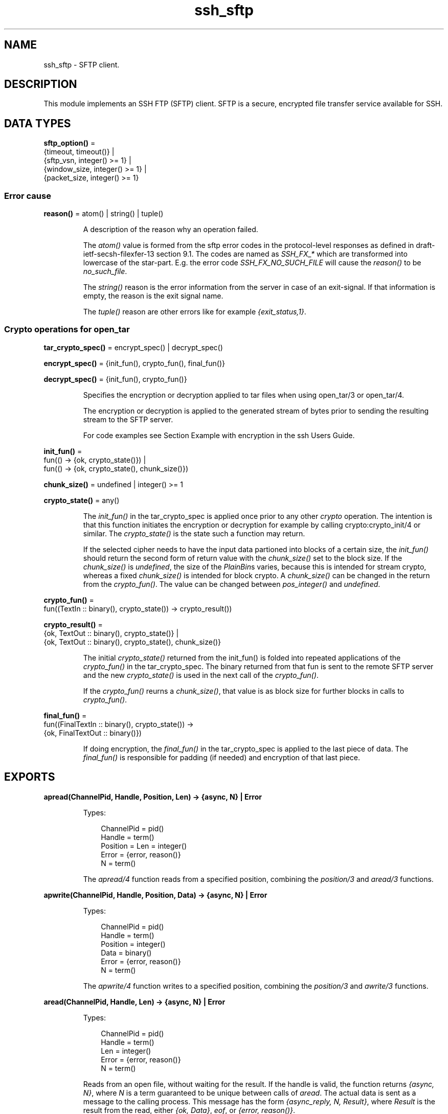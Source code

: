 .TH ssh_sftp 3 "ssh 4.10.5" "Ericsson AB" "Erlang Module Definition"
.SH NAME
ssh_sftp \- SFTP client.
.SH DESCRIPTION
.LP
This module implements an SSH FTP (SFTP) client\&. SFTP is a secure, encrypted file transfer service available for SSH\&.
.SH DATA TYPES
.nf

\fBsftp_option()\fR\& = 
.br
    {timeout, timeout()} |
.br
    {sftp_vsn, integer() >= 1} |
.br
    {window_size, integer() >= 1} |
.br
    {packet_size, integer() >= 1}
.br
.fi
.RS
.RE
.SS Error cause
.nf

\fBreason()\fR\& = atom() | string() | tuple()
.br
.fi
.RS
.LP
A description of the reason why an operation failed\&.
.LP
The \fIatom()\fR\& value is formed from the sftp error codes in the protocol-level responses as defined in draft-ietf-secsh-filexfer-13 section 9\&.1\&. The codes are named as \fISSH_FX_*\fR\& which are transformed into lowercase of the star-part\&. E\&.g\&. the error code \fISSH_FX_NO_SUCH_FILE\fR\& will cause the \fIreason()\fR\& to be \fIno_such_file\fR\&\&.
.LP
The \fIstring()\fR\& reason is the error information from the server in case of an exit-signal\&. If that information is empty, the reason is the exit signal name\&.
.LP
The \fItuple()\fR\& reason are other errors like for example \fI{exit_status,1}\fR\&\&.
.RE
.SS Crypto operations for open_tar
.nf

\fBtar_crypto_spec()\fR\& = encrypt_spec() | decrypt_spec()
.br
.fi
.nf

\fBencrypt_spec()\fR\& = {init_fun(), crypto_fun(), final_fun()}
.br
.fi
.nf

\fBdecrypt_spec()\fR\& = {init_fun(), crypto_fun()}
.br
.fi
.RS
.LP
Specifies the encryption or decryption applied to tar files when using open_tar/3 or open_tar/4\&.
.LP
The encryption or decryption is applied to the generated stream of bytes prior to sending the resulting stream to the SFTP server\&.
.LP
For code examples see Section Example with encryption in the ssh Users Guide\&.
.RE
.nf

\fBinit_fun()\fR\& = 
.br
    fun(() -> {ok, crypto_state()}) |
.br
    fun(() -> {ok, crypto_state(), chunk_size()})
.br
.fi
.nf

\fBchunk_size()\fR\& = undefined | integer() >= 1
.br
.fi
.nf

\fBcrypto_state()\fR\& = any()
.br
.fi
.RS
.LP
The \fIinit_fun()\fR\& in the tar_crypto_spec is applied once prior to any other \fIcrypto\fR\& operation\&. The intention is that this function initiates the encryption or decryption for example by calling crypto:crypto_init/4 or similar\&. The \fIcrypto_state()\fR\& is the state such a function may return\&.
.LP
If the selected cipher needs to have the input data partioned into blocks of a certain size, the \fIinit_fun()\fR\& should return the second form of return value with the \fIchunk_size()\fR\& set to the block size\&. If the \fIchunk_size()\fR\& is \fIundefined\fR\&, the size of the \fIPlainBin\fR\&s varies, because this is intended for stream crypto, whereas a fixed \fIchunk_size()\fR\& is intended for block crypto\&. A \fIchunk_size()\fR\& can be changed in the return from the \fIcrypto_fun()\fR\&\&. The value can be changed between \fIpos_integer()\fR\& and \fIundefined\fR\&\&.
.RE
.nf

\fBcrypto_fun()\fR\& = 
.br
    fun((TextIn :: binary(), crypto_state()) -> crypto_result())
.br
.fi
.nf

\fBcrypto_result()\fR\& = 
.br
    {ok, TextOut :: binary(), crypto_state()} |
.br
    {ok, TextOut :: binary(), crypto_state(), chunk_size()}
.br
.fi
.RS
.LP
The initial \fIcrypto_state()\fR\& returned from the init_fun() is folded into repeated applications of the \fIcrypto_fun()\fR\& in the tar_crypto_spec\&. The binary returned from that fun is sent to the remote SFTP server and the new \fIcrypto_state()\fR\& is used in the next call of the \fIcrypto_fun()\fR\&\&.
.LP
If the \fIcrypto_fun()\fR\& reurns a \fIchunk_size()\fR\&, that value is as block size for further blocks in calls to \fIcrypto_fun()\fR\&\&.
.RE
.nf

\fBfinal_fun()\fR\& = 
.br
    fun((FinalTextIn :: binary(), crypto_state()) ->
.br
            {ok, FinalTextOut :: binary()})
.br
.fi
.RS
.LP
If doing encryption, the \fIfinal_fun()\fR\& in the tar_crypto_spec is applied to the last piece of data\&. The \fIfinal_fun()\fR\& is responsible for padding (if needed) and encryption of that last piece\&.
.RE
.SH EXPORTS
.LP
.nf

.B
apread(ChannelPid, Handle, Position, Len) -> {async, N} | Error
.br
.fi
.br
.RS
.LP
Types:

.RS 3
ChannelPid = pid()
.br
Handle = term()
.br
Position = Len = integer()
.br
Error = {error, reason()}
.br
N = term()
.br
.RE
.RE
.RS
.LP
The \fIapread/4\fR\& function reads from a specified position, combining the \fIposition/3\fR\& and \fIaread/3\fR\& functions\&.
.RE
.LP
.nf

.B
apwrite(ChannelPid, Handle, Position, Data) -> {async, N} | Error
.br
.fi
.br
.RS
.LP
Types:

.RS 3
ChannelPid = pid()
.br
Handle = term()
.br
Position = integer()
.br
Data = binary()
.br
Error = {error, reason()}
.br
N = term()
.br
.RE
.RE
.RS
.LP
The \fIapwrite/4\fR\& function writes to a specified position, combining the \fIposition/3\fR\& and \fIawrite/3\fR\& functions\&.
.RE
.LP
.nf

.B
aread(ChannelPid, Handle, Len) -> {async, N} | Error
.br
.fi
.br
.RS
.LP
Types:

.RS 3
ChannelPid = pid()
.br
Handle = term()
.br
Len = integer()
.br
Error = {error, reason()}
.br
N = term()
.br
.RE
.RE
.RS
.LP
Reads from an open file, without waiting for the result\&. If the handle is valid, the function returns \fI{async, N}\fR\&, where \fIN\fR\& is a term guaranteed to be unique between calls of \fIaread\fR\&\&. The actual data is sent as a message to the calling process\&. This message has the form \fI{async_reply, N, Result}\fR\&, where \fIResult\fR\& is the result from the read, either \fI{ok, Data}\fR\&, \fIeof\fR\&, or \fI{error, reason()}\fR\&\&.
.RE
.LP
.nf

.B
awrite(ChannelPid, Handle, Data) -> {async, N} | Error
.br
.fi
.br
.RS
.LP
Types:

.RS 3
ChannelPid = pid()
.br
Handle = term()
.br
Data = binary()
.br
Error = {error, reason()}
.br
N = term()
.br
.RE
.RE
.RS
.LP
Writes to an open file, without waiting for the result\&. If the handle is valid, the function returns \fI{async, N}\fR\&, where \fIN\fR\& is a term guaranteed to be unique between calls of \fIawrite\fR\&\&. The result of the \fIwrite\fR\& operation is sent as a message to the calling process\&. This message has the form \fI{async_reply, N, Result}\fR\&, where \fIResult\fR\& is the result from the write, either \fIok\fR\&, or \fI{error, reason()}\fR\&\&.
.RE
.LP
.nf

.B
close(ChannelPid, Handle) -> ok | Error
.br
.fi
.br
.nf

.B
close(ChannelPid, Handle, Timeout) -> ok | Error
.br
.fi
.br
.RS
.LP
Types:

.RS 3
ChannelPid = pid()
.br
Handle = term()
.br
Timeout = timeout()
.br
Error = {error, reason()}
.br
.RE
.RE
.RS
.LP
Closes a handle to an open file or directory on the server\&.
.RE
.LP
.nf

.B
delete(ChannelPid, Name) -> ok | Error
.br
.fi
.br
.nf

.B
delete(ChannelPid, Name, Timeout) -> ok | Error
.br
.fi
.br
.RS
.LP
Types:

.RS 3
ChannelPid = pid()
.br
Name = string()
.br
Timeout = timeout()
.br
Error = {error, reason()}
.br
.RE
.RE
.RS
.LP
Deletes the file specified by \fIName\fR\&\&.
.RE
.LP
.nf

.B
del_dir(ChannelPid, Name) -> ok | Error
.br
.fi
.br
.nf

.B
del_dir(ChannelPid, Name, Timeout) -> ok | Error
.br
.fi
.br
.RS
.LP
Types:

.RS 3
ChannelPid = pid()
.br
Name = string()
.br
Timeout = timeout()
.br
Error = {error, reason()}
.br
.RE
.RE
.RS
.LP
Deletes a directory specified by \fIName\fR\&\&. The directory must be empty before it can be successfully deleted\&.
.RE
.LP
.nf

.B
list_dir(ChannelPid, Path) -> {ok, FileNames} | Error
.br
.fi
.br
.nf

.B
list_dir(ChannelPid, Path, Timeout) -> {ok, FileNames} | Error
.br
.fi
.br
.RS
.LP
Types:

.RS 3
ChannelPid = pid()
.br
Path = string()
.br
Timeout = timeout()
.br
FileNames = [FileName]
.br
FileName = string()
.br
Error = {error, reason()}
.br
.RE
.RE
.RS
.LP
Lists the given directory on the server, returning the filenames as a list of strings\&.
.RE
.LP
.nf

.B
make_dir(ChannelPid, Name) -> ok | Error
.br
.fi
.br
.nf

.B
make_dir(ChannelPid, Name, Timeout) -> ok | Error
.br
.fi
.br
.RS
.LP
Types:

.RS 3
ChannelPid = pid()
.br
Name = string()
.br
Timeout = timeout()
.br
Error = {error, reason()}
.br
.RE
.RE
.RS
.LP
Creates a directory specified by \fIName\fR\&\&. \fIName\fR\& must be a full path to a new directory\&. The directory can only be created in an existing directory\&.
.RE
.LP
.nf

.B
make_symlink(ChannelPid, Name, Target) -> ok | Error
.br
.fi
.br
.nf

.B
make_symlink(ChannelPid, Name, Target, Timeout) -> ok | Error
.br
.fi
.br
.RS
.LP
Types:

.RS 3
ChannelPid = pid()
.br
Name = Target = string()
.br
Timeout = timeout()
.br
Error = {error, reason()}
.br
.RE
.RE
.RS
.LP
Creates a symbolic link pointing to \fITarget\fR\& with the name \fIName\fR\&\&.
.RE
.LP
.nf

.B
open(ChannelPid, Name, Mode) -> {ok, Handle} | Error
.br
.fi
.br
.nf

.B
open(ChannelPid, Name, Mode, Timeout) -> {ok, Handle} | Error
.br
.fi
.br
.RS
.LP
Types:

.RS 3
ChannelPid = pid()
.br
Name = string()
.br
Mode = [read | write | append | binary | raw]
.br
Timeout = timeout()
.br
Handle = term()
.br
Error = {error, reason()}
.br
.RE
.RE
.RS
.LP
Opens a file on the server and returns a handle, which can be used for reading or writing\&.
.RE
.LP
.nf

.B
opendir(ChannelPid, Path) -> {ok, Handle} | Error
.br
.fi
.br
.nf

.B
opendir(ChannelPid, Path, Timeout) -> {ok, Handle} | Error
.br
.fi
.br
.RS
.LP
Types:

.RS 3
ChannelPid = pid()
.br
Path = string()
.br
Timeout = timeout()
.br
Handle = term()
.br
Error = {error, reason()}
.br
.RE
.RE
.RS
.LP
Opens a handle to a directory on the server\&. The handle can be used for reading directory contents\&.
.RE
.LP
.nf

.B
open_tar(ChannelPid, Path, Mode) -> {ok, Handle} | Error
.br
.fi
.br
.nf

.B
open_tar(ChannelPid, Path, Mode, Timeout) -> {ok, Handle} | Error
.br
.fi
.br
.RS
.LP
Types:

.RS 3
ChannelPid = pid()
.br
Path = string()
.br
Mode = [read | write | {crypto, tar_crypto_spec()}]
.br
Timeout = timeout()
.br
Handle = term()
.br
Error = {error, reason()}
.br
.RE
.RE
.RS
.LP
Opens a handle to a tar file on the server, associated with \fIChannelPid\fR\&\&. The handle can be used for remote tar creation and extraction\&. The actual writing and reading is performed by calls to erl_tar:add/3,4 and erl_tar:extract/2\&. Note: The erl_tar:init/3 function should not be called, that one is called by this open_tar function\&.
.LP
For code examples see Section SFTP Client with TAR Compression in the ssh Users Guide\&.
.LP
The \fIcrypto\fR\& mode option is explained in the data types section above, see Crypto operations for open_tar\&. Encryption is assumed if the \fIMode\fR\& contains \fIwrite\fR\&, and decryption if the \fIMode\fR\& contains \fIread\fR\&\&.
.RE
.LP
.nf

.B
position(ChannelPid, Handle, Location) ->
.B
            {ok, NewPosition} | Error
.br
.fi
.br
.nf

.B
position(ChannelPid, Handle, Location, Timeout) ->
.B
            {ok, NewPosition} | Error
.br
.fi
.br
.RS
.LP
Types:

.RS 3
ChannelPid = pid()
.br
Handle = term()
.br
Location = 
.br
    Offset |
.br
    {bof, Offset} |
.br
    {cur, Offset} |
.br
    {eof, Offset} |
.br
    bof | cur | eof
.br
Timeout = timeout()
.br
Offset = NewPosition = integer()
.br
Error = {error, reason()}
.br
.RE
.RE
.RS
.LP
Sets the file position of the file referenced by \fIHandle\fR\&\&. Returns \fI{ok, NewPosition}\fR\& (as an absolute offset) if successful, otherwise \fI{error, reason()}\fR\&\&. \fILocation\fR\& is one of the following:
.RS 2
.TP 2
.B
\fIOffset\fR\&:
The same as \fI{bof, Offset}\fR\&\&.
.TP 2
.B
\fI{bof, Offset}\fR\&:
Absolute offset\&.
.TP 2
.B
\fI{cur, Offset}\fR\&:
Offset from the current position\&.
.TP 2
.B
\fI{eof, Offset}\fR\&:
Offset from the end of file\&.
.TP 2
.B
\fIbof | cur | eof\fR\&:
The same as eariler with \fIOffset\fR\& 0, that is, \fI{bof, 0} | {cur, 0} | {eof, 0}\fR\&\&.
.RE
.RE
.LP
.nf

.B
pread(ChannelPid, Handle, Position, Len) ->
.B
         {ok, Data} | eof | Error
.br
.fi
.br
.nf

.B
pread(ChannelPid, Handle, Position, Len, Timeout) ->
.B
         {ok, Data} | eof | Error
.br
.fi
.br
.RS
.LP
Types:

.RS 3
ChannelPid = pid()
.br
Handle = term()
.br
Position = Len = integer()
.br
Timeout = timeout()
.br
Data = string() | binary()
.br
Error = {error, reason()}
.br
.RE
.RE
.RS
.LP
The \fIpread/3,4\fR\& function reads from a specified position, combining the \fIposition/3\fR\& and \fIread/3,4\fR\& functions\&.
.RE
.LP
.nf

.B
pwrite(ChannelPid, Handle, Position, Data) -> ok | Error
.br
.fi
.br
.nf

.B
pwrite(ChannelPid, Handle, Position, Data, Timeout) -> ok | Error
.br
.fi
.br
.RS
.LP
Types:

.RS 3
ChannelPid = pid()
.br
Handle = term()
.br
Position = integer()
.br
Data = iolist()
.br
Timeout = timeout()
.br
Error = {error, reason()}
.br
.RE
.RE
.RS
.LP
The \fIpwrite/3,4\fR\& function writes to a specified position, combining the \fIposition/3\fR\& and \fIwrite/3,4\fR\& functions\&.
.RE
.LP
.nf

.B
read(ChannelPid, Handle, Len) -> {ok, Data} | eof | Error
.br
.fi
.br
.nf

.B
read(ChannelPid, Handle, Len, Timeout) -> {ok, Data} | eof | Error
.br
.fi
.br
.RS
.LP
Types:

.RS 3
ChannelPid = pid()
.br
Handle = term()
.br
Len = integer()
.br
Timeout = timeout()
.br
Data = string() | binary()
.br
Error = {error, reason()}
.br
.RE
.RE
.RS
.LP
Reads \fILen\fR\& bytes from the file referenced by \fIHandle\fR\&\&. Returns \fI{ok, Data}\fR\&, \fIeof\fR\&, or \fI{error, reason()}\fR\&\&. If the file is opened with \fIbinary\fR\&, \fIData\fR\& is a binary, otherwise it is a string\&.
.LP
If the file is read past \fIeof\fR\&, only the remaining bytes are read and returned\&. If no bytes are read, \fIeof\fR\& is returned\&.
.RE
.LP
.nf

.B
read_file(ChannelPid, File) -> {ok, Data} | Error
.br
.fi
.br
.nf

.B
read_file(ChannelPid, File, Timeout) -> {ok, Data} | Error
.br
.fi
.br
.RS
.LP
Types:

.RS 3
ChannelPid = pid()
.br
File = string()
.br
Data = binary()
.br
Timeout = timeout()
.br
Error = {error, reason()}
.br
.RE
.RE
.RS
.LP
Reads a file from the server, and returns the data in a binary\&.
.RE
.LP
.nf

.B
read_file_info(ChannelPid, Name) -> {ok, FileInfo} | Error
.br
.fi
.br
.nf

.B
read_file_info(ChannelPid, Name, Timeout) ->
.B
                  {ok, FileInfo} | Error
.br
.fi
.br
.RS
.LP
Types:

.RS 3
ChannelPid = pid()
.br
Name = string()
.br
Timeout = timeout()
.br
FileInfo = file:file_info()
.br
Error = {error, reason()}
.br
.RE
.RE
.RS
.LP
Returns a \fIfile_info\fR\& record from the file system object specified by \fIName\fR\& or \fIHandle\fR\&\&. See file:read_file_info/2 for information about the record\&.
.LP
Depending on the underlying OS:es links might be followed and info on the final file, directory etc is returned\&. See read_link_info/2 on how to get information on links instead\&.
.RE
.LP
.nf

.B
read_link(ChannelPid, Name) -> {ok, Target} | Error
.br
.fi
.br
.nf

.B
read_link(ChannelPid, Name, Timeout) -> {ok, Target} | Error
.br
.fi
.br
.RS
.LP
Types:

.RS 3
ChannelPid = pid()
.br
Name = Target = string()
.br
Timeout = timeout()
.br
Error = {error, reason()}
.br
.RE
.RE
.RS
.LP
Reads the link target from the symbolic link specified by \fIname\fR\&\&.
.RE
.LP
.nf

.B
read_link_info(ChannelPid, Name) -> {ok, FileInfo} | Error
.br
.fi
.br
.nf

.B
read_link_info(ChannelPid, Name, Timeout) ->
.B
                  {ok, FileInfo} | Error
.br
.fi
.br
.RS
.LP
Types:

.RS 3
ChannelPid = pid()
.br
Name = string()
.br
FileInfo = file:file_info()
.br
Timeout = timeout()
.br
Error = {error, reason()}
.br
.RE
.RE
.RS
.LP
Returns a \fIfile_info\fR\& record from the symbolic link specified by \fIName\fR\& or \fIHandle\fR\&\&. See file:read_link_info/2 for information about the record\&.
.RE
.LP
.nf

.B
rename(ChannelPid, OldName, NewName) -> ok | Error
.br
.fi
.br
.nf

.B
rename(ChannelPid, OldName, NewName, Timeout) -> ok | Error
.br
.fi
.br
.RS
.LP
Types:

.RS 3
ChannelPid = pid()
.br
OldName = NewName = string()
.br
Timeout = timeout()
.br
Error = {error, reason()}
.br
.RE
.RE
.RS
.LP
Renames a file named \fIOldName\fR\& and gives it the name \fINewName\fR\&\&.
.RE
.LP
.B
start_channel(ConnectionRef) ->
.br
.B
start_channel(ConnectionRef, SftpOptions) -> {ok, ChannelPid} | Error
.br
.B
start_channel(Host) ->
.br
.B
start_channel(Host, Options) ->
.br
.B
start_channel(Host, Port, Options) ->
.br
.B
start_channel(TcpSocket) ->
.br
.B
start_channel(TcpSocket, Options) -> {ok, ChannelPid, ConnectionRef} | Error
.br
.RS
.LP
Types:

.RS 3
Host = ssh:host()
.br
Port = inet:port_number()
.br
TcpSocket = ssh:open_socket()
.br
Options = [ sftp_option() | ssh:client_option() ]
.br
SftpOptions = [ sftp_option() ]
.br
ChannelPid = pid()
.br
ConnectionRef = ssh:connection_ref()
.br
Error = {error, reason()}
.br
.RE
.RE
.RS
.LP
If no connection reference is provided, a connection is set up, and the new connection is returned\&. An SSH channel process is started to handle the communication with the SFTP server\&. The returned \fIpid\fR\& for this process is to be used as input to all other API functions in this module\&.
.LP
Options:
.RS 2
.TP 2
.B
\fI{timeout, timeout()}\fR\&:
There are two ways to set a timeout for the underlying ssh connection:
.RS 2
.TP 2
*
If the connection timeout option \fIconnect_timeout\fR\& is set, that value is used also for the negotiation timeout and this option (\fItimeout\fR\&) is ignored\&.
.LP
.TP 2
*
Otherwise, this option (\fItimeout\fR\&) is used as the negotiation timeout only and there is no connection timeout set
.LP
.RE

.RS 2
.LP
The value defaults to \fIinfinity\fR\&\&.
.RE
.TP 2
.B
\fI{sftp_vsn, integer()}\fR\&:
Desired SFTP protocol version\&. The actual version is the minimum of the desired version and the maximum supported versions by the SFTP server\&.
.RE
.LP
All other options are directly passed to ssh:connect/3 or ignored if a connection is already provided\&.
.RE
.LP
.nf

.B
stop_channel(ChannelPid) -> ok
.br
.fi
.br
.RS
.LP
Types:

.RS 3
ChannelPid = pid()
.br
.RE
.RE
.RS
.LP
Stops an SFTP channel\&. Does not close the SSH connection\&. Use ssh:close/1 to close it\&.
.RE
.LP
.nf

.B
write(ChannelPid, Handle, Data) -> ok | Error
.br
.fi
.br
.nf

.B
write(ChannelPid, Handle, Data, Timeout) -> ok | Error
.br
.fi
.br
.RS
.LP
Types:

.RS 3
ChannelPid = pid()
.br
Handle = term()
.br
Data = iodata()
.br
Timeout = timeout()
.br
Error = {error, reason()}
.br
.RE
.RE
.RS
.LP
Writes \fIdata\fR\& to the file referenced by \fIHandle\fR\&\&. The file is to be opened with \fIwrite\fR\& or \fIappend\fR\& flag\&. Returns \fIok\fR\& if successful or \fI{error, reason()}\fR\& otherwise\&.
.RE
.LP
.nf

.B
write_file(ChannelPid, File, Data) -> ok | Error
.br
.fi
.br
.nf

.B
write_file(ChannelPid, File, Data, Timeout) -> ok | Error
.br
.fi
.br
.RS
.LP
Types:

.RS 3
ChannelPid = pid()
.br
File = string()
.br
Data = iodata()
.br
Timeout = timeout()
.br
Error = {error, reason()}
.br
.RE
.RE
.RS
.LP
Writes a file to the server\&. The file is created if it does not exist but overwritten if it exists\&.
.RE
.LP
.nf

.B
write_file_info(ChannelPid, Name, FileInfo) -> ok | Error
.br
.fi
.br
.nf

.B
write_file_info(ChannelPid, Name, FileInfo, Timeout) -> ok | Error
.br
.fi
.br
.RS
.LP
Types:

.RS 3
ChannelPid = pid()
.br
Name = string()
.br
FileInfo = file:file_info()
.br
Timeout = timeout()
.br
Error = {error, reason()}
.br
.RE
.RE
.RS
.LP
Writes file information from a \fIfile_info\fR\& record to the file specified by \fIName\fR\&\&. See file:write_file_info/[2,3] for information about the record\&.
.RE
